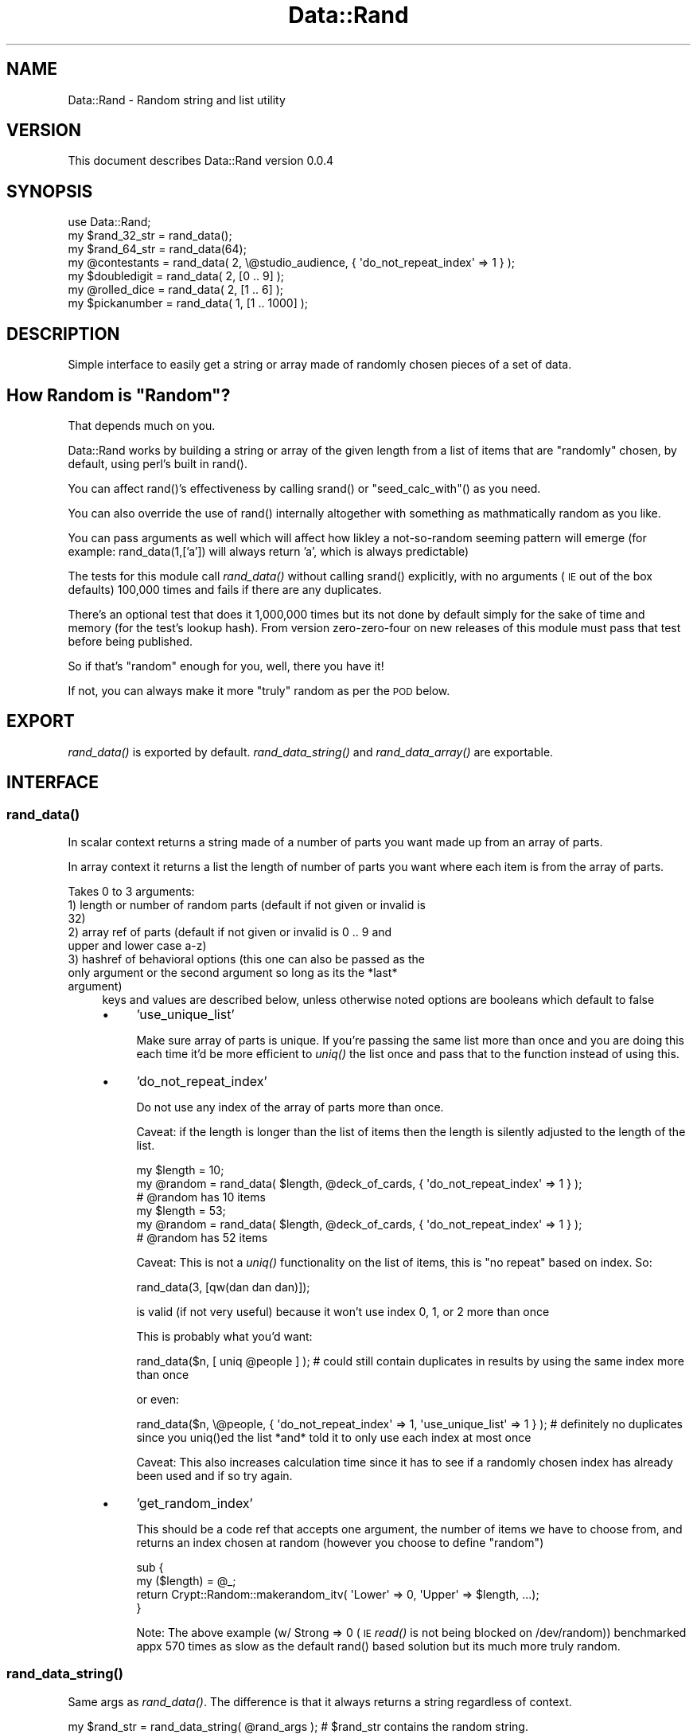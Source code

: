 .\" Automatically generated by Pod::Man 2.27 (Pod::Simple 3.28)
.\"
.\" Standard preamble:
.\" ========================================================================
.de Sp \" Vertical space (when we can't use .PP)
.if t .sp .5v
.if n .sp
..
.de Vb \" Begin verbatim text
.ft CW
.nf
.ne \\$1
..
.de Ve \" End verbatim text
.ft R
.fi
..
.\" Set up some character translations and predefined strings.  \*(-- will
.\" give an unbreakable dash, \*(PI will give pi, \*(L" will give a left
.\" double quote, and \*(R" will give a right double quote.  \*(C+ will
.\" give a nicer C++.  Capital omega is used to do unbreakable dashes and
.\" therefore won't be available.  \*(C` and \*(C' expand to `' in nroff,
.\" nothing in troff, for use with C<>.
.tr \(*W-
.ds C+ C\v'-.1v'\h'-1p'\s-2+\h'-1p'+\s0\v'.1v'\h'-1p'
.ie n \{\
.    ds -- \(*W-
.    ds PI pi
.    if (\n(.H=4u)&(1m=24u) .ds -- \(*W\h'-12u'\(*W\h'-12u'-\" diablo 10 pitch
.    if (\n(.H=4u)&(1m=20u) .ds -- \(*W\h'-12u'\(*W\h'-8u'-\"  diablo 12 pitch
.    ds L" ""
.    ds R" ""
.    ds C` ""
.    ds C' ""
'br\}
.el\{\
.    ds -- \|\(em\|
.    ds PI \(*p
.    ds L" ``
.    ds R" ''
.    ds C`
.    ds C'
'br\}
.\"
.\" Escape single quotes in literal strings from groff's Unicode transform.
.ie \n(.g .ds Aq \(aq
.el       .ds Aq '
.\"
.\" If the F register is turned on, we'll generate index entries on stderr for
.\" titles (.TH), headers (.SH), subsections (.SS), items (.Ip), and index
.\" entries marked with X<> in POD.  Of course, you'll have to process the
.\" output yourself in some meaningful fashion.
.\"
.\" Avoid warning from groff about undefined register 'F'.
.de IX
..
.nr rF 0
.if \n(.g .if rF .nr rF 1
.if (\n(rF:(\n(.g==0)) \{
.    if \nF \{
.        de IX
.        tm Index:\\$1\t\\n%\t"\\$2"
..
.        if !\nF==2 \{
.            nr % 0
.            nr F 2
.        \}
.    \}
.\}
.rr rF
.\"
.\" Accent mark definitions (@(#)ms.acc 1.5 88/02/08 SMI; from UCB 4.2).
.\" Fear.  Run.  Save yourself.  No user-serviceable parts.
.    \" fudge factors for nroff and troff
.if n \{\
.    ds #H 0
.    ds #V .8m
.    ds #F .3m
.    ds #[ \f1
.    ds #] \fP
.\}
.if t \{\
.    ds #H ((1u-(\\\\n(.fu%2u))*.13m)
.    ds #V .6m
.    ds #F 0
.    ds #[ \&
.    ds #] \&
.\}
.    \" simple accents for nroff and troff
.if n \{\
.    ds ' \&
.    ds ` \&
.    ds ^ \&
.    ds , \&
.    ds ~ ~
.    ds /
.\}
.if t \{\
.    ds ' \\k:\h'-(\\n(.wu*8/10-\*(#H)'\'\h"|\\n:u"
.    ds ` \\k:\h'-(\\n(.wu*8/10-\*(#H)'\`\h'|\\n:u'
.    ds ^ \\k:\h'-(\\n(.wu*10/11-\*(#H)'^\h'|\\n:u'
.    ds , \\k:\h'-(\\n(.wu*8/10)',\h'|\\n:u'
.    ds ~ \\k:\h'-(\\n(.wu-\*(#H-.1m)'~\h'|\\n:u'
.    ds / \\k:\h'-(\\n(.wu*8/10-\*(#H)'\z\(sl\h'|\\n:u'
.\}
.    \" troff and (daisy-wheel) nroff accents
.ds : \\k:\h'-(\\n(.wu*8/10-\*(#H+.1m+\*(#F)'\v'-\*(#V'\z.\h'.2m+\*(#F'.\h'|\\n:u'\v'\*(#V'
.ds 8 \h'\*(#H'\(*b\h'-\*(#H'
.ds o \\k:\h'-(\\n(.wu+\w'\(de'u-\*(#H)/2u'\v'-.3n'\*(#[\z\(de\v'.3n'\h'|\\n:u'\*(#]
.ds d- \h'\*(#H'\(pd\h'-\w'~'u'\v'-.25m'\f2\(hy\fP\v'.25m'\h'-\*(#H'
.ds D- D\\k:\h'-\w'D'u'\v'-.11m'\z\(hy\v'.11m'\h'|\\n:u'
.ds th \*(#[\v'.3m'\s+1I\s-1\v'-.3m'\h'-(\w'I'u*2/3)'\s-1o\s+1\*(#]
.ds Th \*(#[\s+2I\s-2\h'-\w'I'u*3/5'\v'-.3m'o\v'.3m'\*(#]
.ds ae a\h'-(\w'a'u*4/10)'e
.ds Ae A\h'-(\w'A'u*4/10)'E
.    \" corrections for vroff
.if v .ds ~ \\k:\h'-(\\n(.wu*9/10-\*(#H)'\s-2\u~\d\s+2\h'|\\n:u'
.if v .ds ^ \\k:\h'-(\\n(.wu*10/11-\*(#H)'\v'-.4m'^\v'.4m'\h'|\\n:u'
.    \" for low resolution devices (crt and lpr)
.if \n(.H>23 .if \n(.V>19 \
\{\
.    ds : e
.    ds 8 ss
.    ds o a
.    ds d- d\h'-1'\(ga
.    ds D- D\h'-1'\(hy
.    ds th \o'bp'
.    ds Th \o'LP'
.    ds ae ae
.    ds Ae AE
.\}
.rm #[ #] #H #V #F C
.\" ========================================================================
.\"
.IX Title "Data::Rand 3"
.TH Data::Rand 3 "2017-10-19" "perl v5.16.3" "User Contributed Perl Documentation"
.\" For nroff, turn off justification.  Always turn off hyphenation; it makes
.\" way too many mistakes in technical documents.
.if n .ad l
.nh
.SH "NAME"
Data::Rand \- Random string and list utility
.SH "VERSION"
.IX Header "VERSION"
This document describes Data::Rand version 0.0.4
.SH "SYNOPSIS"
.IX Header "SYNOPSIS"
.Vb 1
\&    use Data::Rand;
\&
\&    my $rand_32_str = rand_data();
\&    my $rand_64_str = rand_data(64);
\&    my @contestants = rand_data( 2, \e@studio_audience, { \*(Aqdo_not_repeat_index\*(Aq => 1 } ); 
\&    my $doubledigit = rand_data( 2, [0 .. 9] );
\&    my @rolled_dice = rand_data( 2, [1 .. 6] );
\&    my $pickanumber = rand_data( 1, [1 .. 1000] );
.Ve
.SH "DESCRIPTION"
.IX Header "DESCRIPTION"
Simple interface to easily get a string or array made of randomly chosen pieces of a set of data.
.ie n .SH "How Random is ""Random""?"
.el .SH "How Random is ``Random''?"
.IX Header "How Random is Random?"
That depends much on you.
.PP
Data::Rand works by building a string or array of the given length from a list of items that are \*(L"randomly\*(R" chosen, by default, using perl's built in rand().
.PP
You can affect rand()'s effectiveness by calling srand() or \*(L"seed_calc_with\*(R"() as you need.
.PP
You can also override the use of rand() internally altogether with something as mathmatically random as you like.
.PP
You can pass arguments as well which will affect how likley a not-so-random seeming pattern will emerge (for example: rand_data(1,['a']) will always return 'a', which is always predictable)
.PP
The tests for this module call \fIrand_data()\fR without calling srand() explicitly, with no arguments (\s-1IE\s0 out of the box defaults) 100,000 times and fails if there are any duplicates.
.PP
There's an optional test that does it 1,000,000 times but its not done by default simply for the sake of time and memory (for the test's lookup hash). From version zero-zero-four on new releases of this module must pass that test before being published.
.PP
So if that's \*(L"random\*(R" enough for you, well, there you have it!
.PP
If not, you can always make it more \*(L"truly\*(R" random as per the \s-1POD\s0 below.
.SH "EXPORT"
.IX Header "EXPORT"
\&\fIrand_data()\fR is exported by default. \fIrand_data_string()\fR and \fIrand_data_array()\fR are exportable.
.SH "INTERFACE"
.IX Header "INTERFACE"
.SS "\fIrand_data()\fP"
.IX Subsection "rand_data()"
In scalar context returns a string made of a number of parts you want made up from an array of parts.
.PP
In array context it returns a list the length of number of parts you want where each item is from the array of parts.
.PP
Takes 0 to 3 arguments:
.IP "1) length or number of random parts (default if not given or invalid is 32)" 4
.IX Item "1) length or number of random parts (default if not given or invalid is 32)"
.PD 0
.IP "2) array ref of parts (default if not given or invalid is 0 .. 9 and upper and lower case a\-z)" 4
.IX Item "2) array ref of parts (default if not given or invalid is 0 .. 9 and upper and lower case a-z)"
.IP "3) hashref of behavioral options (this one can also be passed as the only argument or the second argument so long as its the *last* argument)" 4
.IX Item "3) hashref of behavioral options (this one can also be passed as the only argument or the second argument so long as its the *last* argument)"
.PD
keys and values are described below, unless otherwise noted options are booleans which default to false
.RS 4
.IP "\(bu" 4
\&'use_unique_list'
.Sp
Make sure array of parts is unique. If you're passing the same list more than once and you are doing this each time it'd be more efficient to \fIuniq()\fR the list once and pass that to the function instead of using this.
.IP "\(bu" 4
\&'do_not_repeat_index'
.Sp
Do not use any index of the array of parts more than once.
.Sp
Caveat: if the length is longer than the list of items then the length is silently adjusted to the length of the list.
.Sp
.Vb 3
\&    my $length = 10;
\&    my @random = rand_data( $length, @deck_of_cards, { \*(Aqdo_not_repeat_index\*(Aq => 1 } );
\&    # @random has 10 items
\&
\&    my $length = 53;
\&    my @random = rand_data( $length, @deck_of_cards, { \*(Aqdo_not_repeat_index\*(Aq => 1 } );
\&    # @random has 52 items
.Ve
.Sp
Caveat: This is not a \fIuniq()\fR functionality on the list of items, this is \*(L"no repeat\*(R" based on index. So:
.Sp
.Vb 1
\&    rand_data(3, [qw(dan dan dan)]);
.Ve
.Sp
is valid (if not very useful) because it won't use index 0, 1, or 2 more than once
.Sp
This is probably what you'd want:
.Sp
.Vb 1
\&    rand_data($n, [ uniq @people ] ); # could still contain duplicates in results by using the same index more than once
.Ve
.Sp
or even:
.Sp
.Vb 1
\&    rand_data($n, \e@people, { \*(Aqdo_not_repeat_index\*(Aq => 1, \*(Aquse_unique_list\*(Aq => 1 } ); # definitely no duplicates since you uniq()ed the list *and* told it to only use each index at most once
.Ve
.Sp
Caveat: This also increases calculation time since it has to see if 
a randomly chosen index has already been used and if so try again.
.IP "\(bu" 4
\&'get_random_index'
.Sp
This should be a code ref that accepts one argument, the number of items we have to choose from, and returns an index chosen at random (however you choose to define \*(L"random\*(R")
.Sp
.Vb 4
\&    sub {
\&        my ($length) = @_;
\&        return Crypt::Random::makerandom_itv( \*(AqLower\*(Aq => 0, \*(AqUpper\*(Aq => $length, ...); 
\&    }
.Ve
.Sp
Note: The above example (w/ Strong => 0 (\s-1IE\s0 \fIread()\fR is not being blocked on /dev/random)) benchmarked appx 570 times as slow as the default rand() based solution but its much more truly random.
.RE
.RS 4
.RE
.SS "\fIrand_data_string()\fP"
.IX Subsection "rand_data_string()"
Same args as \fIrand_data()\fR. The difference is that it always returns a string regardless of context.
.PP
.Vb 2
\&    my $rand_str = rand_data_string( @rand_args ); # $rand_str contains the random string.
\&    my @stuff    = rand_data_string( @rand_args ); # $stuff[0] contains the random string.
.Ve
.SS "\fIrand_data_array()\fP"
.IX Subsection "rand_data_array()"
Same args as \fIrand_data()\fR. The difference is that it always returns an array regardless of context.
.PP
.Vb 2
\&    my @rand_data = rand_data_array( @rand_args ); # @rand_data contains the random items
\&    my $rand_data = rand_data_array( @rand_args ); # $rand_data is an array ref to the list of random items
.Ve
.SS "\fIseed_calc_with()\fP"
.IX Subsection "seed_calc_with()"
This is a simple shortcut function you can use to call srand() for you with a pre-done calculation as outlined below. If this does not do what you like use srand() directly.
.PP
It brings in Time::HiRes for you if needed and then calls srand() like so:
.PP
.Vb 1
\&    srand($hires_time, $hires_micro_seconds, $$, \*(AqYOUR ARGUEMENT HERE\*(Aq || rand( 999_999_999_999_999));
.Ve
.PP
You don't have to call it of course but here are some examples if you choose to:
.PP
.Vb 5
\&    seed_calc_with();                                  # same as seed_calc_with( rand( 999_999_999_999_999 ) );
\&    seed_calc_with( rand( 999_999_999_999_999 ) );     # same as seed_calc_with();
\&    seed_calc_with( unpack \*(Aq%L*\*(Aq, \`ps axww | gzip\` );
\&    seed_calc_with( Math::TrulyRandom::truly_random_value() );
\&    seed_calc_with( Crypt::Random::makerandom(...) );
.Ve
.PP
Its not exportable on purpose to discourage blindly using it since calling srand() improperly can result in rand()'s result being less random.
.PP
See srand and rand for more information.
.SH "DIAGNOSTICS"
.IX Header "DIAGNOSTICS"
Throws no warnings or errors of its own.
.SH "CONFIGURATION AND ENVIRONMENT"
.IX Header "CONFIGURATION AND ENVIRONMENT"
Data::Rand requires no configuration files or environment variables.
.SH "DEPENDENCIES"
.IX Header "DEPENDENCIES"
\&\*(L"seed_calc_with\*(R"() brings in Time::HiRes
.SH "INCOMPATIBILITIES"
.IX Header "INCOMPATIBILITIES"
None reported.
.SH "BUGS AND LIMITATIONS"
.IX Header "BUGS AND LIMITATIONS"
No bugs have been reported.
.PP
Please report any bugs or feature requests to
\&\f(CW\*(C`bug\-data\-rand@rt.cpan.org\*(C'\fR, or through the web interface at
<http://rt.cpan.org>.
.SH "TODO"
.IX Header "TODO"
Re-add tests I had worked up that went away with a failed \s-1HD\s0
.PP
May add these behaviorial booleans to option hashref depending on feedback:
.PP
.Vb 3
\&    \*(Aqreturn_on_bad_args\*(Aq # do not use defaults, just return;
\&    \*(Aqcarp_on_bad_args\*(Aq   # carp() about what args are bad and why
\&    \*(Aqcroak_on_bad_args\*(Aq  # same as carp but fatal
.Ve
.PP
Gratefully apply helpful suggestions to make this module better
.SH "AUTHOR"
.IX Header "AUTHOR"
Daniel Muey  \f(CW\*(C`<http://drmuey.com/cpan_contact.pl>\*(C'\fR
.SH "LICENCE AND COPYRIGHT"
.IX Header "LICENCE AND COPYRIGHT"
Copyright (c) 2007, Daniel Muey \f(CW\*(C`<http://drmuey.com/cpan_contact.pl>\*(C'\fR. All rights reserved.
.PP
This module is free software; you can redistribute it and/or
modify it under the same terms as Perl itself. See perlartistic.
.SH "DISCLAIMER OF WARRANTY"
.IX Header "DISCLAIMER OF WARRANTY"
\&\s-1BECAUSE THIS SOFTWARE IS LICENSED FREE OF CHARGE, THERE IS NO WARRANTY
FOR THE SOFTWARE, TO THE EXTENT PERMITTED BY APPLICABLE LAW. EXCEPT WHEN
OTHERWISE STATED IN WRITING THE COPYRIGHT HOLDERS AND/OR OTHER PARTIES
PROVIDE THE SOFTWARE \*(L"AS IS\*(R" WITHOUT WARRANTY OF ANY KIND, EITHER
EXPRESSED OR IMPLIED, INCLUDING, BUT NOT LIMITED TO, THE IMPLIED
WARRANTIES OF MERCHANTABILITY AND FITNESS FOR A PARTICULAR PURPOSE. THE
ENTIRE RISK AS TO THE QUALITY AND PERFORMANCE OF THE SOFTWARE IS WITH
YOU. SHOULD THE SOFTWARE PROVE DEFECTIVE, YOU ASSUME THE COST OF ALL
NECESSARY SERVICING, REPAIR, OR CORRECTION.\s0
.PP
\&\s-1IN NO EVENT UNLESS REQUIRED BY APPLICABLE LAW OR AGREED TO IN WRITING
WILL ANY COPYRIGHT HOLDER, OR ANY OTHER PARTY WHO MAY MODIFY AND/OR
REDISTRIBUTE THE SOFTWARE AS PERMITTED BY THE ABOVE LICENCE, BE
LIABLE TO YOU FOR DAMAGES, INCLUDING ANY GENERAL, SPECIAL, INCIDENTAL,
OR CONSEQUENTIAL DAMAGES ARISING OUT OF THE USE OR INABILITY TO USE
THE SOFTWARE \s0(\s-1INCLUDING BUT NOT LIMITED TO LOSS OF DATA OR DATA BEING
RENDERED INACCURATE OR LOSSES SUSTAINED BY YOU OR THIRD PARTIES OR A
FAILURE OF THE SOFTWARE TO OPERATE WITH ANY OTHER SOFTWARE\s0), \s-1EVEN IF
SUCH HOLDER OR OTHER PARTY HAS BEEN ADVISED OF THE POSSIBILITY OF
SUCH DAMAGES.\s0
